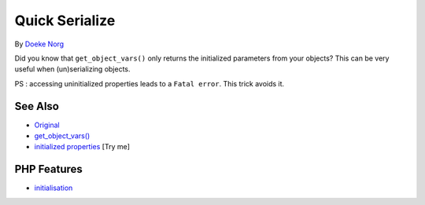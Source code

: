 .. _quick-serialize:

Quick Serialize
---------------

.. meta::
	:description:
		Quick Serialize: Did you know that ``get_object_vars()`` only returns the initialized parameters from your objects.
	:twitter:card: summary_large_image
	:twitter:site: @exakat
	:twitter:title: Quick Serialize
	:twitter:description: Quick Serialize: Did you know that ``get_object_vars()`` only returns the initialized parameters from your objects
	:twitter:creator: @exakat
	:twitter:image:src: https://php-tips.readthedocs.io/en/latest/_images/quick_serialize.png
	:og:image: https://php-tips.readthedocs.io/en/latest/_images/quick_serialize.png
	:og:title: Quick Serialize
	:og:type: article
	:og:description: Did you know that ``get_object_vars()`` only returns the initialized parameters from your objects
	:og:url: https://php-tips.readthedocs.io/en/latest/tips/quick_serialize.html
	:og:locale: en

.. raw:: html

	<script type="application/ld+json">{"@context":"https:\/\/schema.org","@graph":[{"@type":"WebPage","@id":"https:\/\/php-tips.readthedocs.io\/en\/latest\/tips\/quick_serialize.html","url":"https:\/\/php-tips.readthedocs.io\/en\/latest\/tips\/quick_serialize.html","name":"Quick Serialize","isPartOf":{"@id":"https:\/\/www.exakat.io\/"},"datePublished":"Mon, 22 Sep 2025 19:19:50 +0000","dateModified":"Mon, 22 Sep 2025 19:19:50 +0000","description":"Did you know that ``get_object_vars()`` only returns the initialized parameters from your objects","inLanguage":"en-US","potentialAction":[{"@type":"ReadAction","target":["https:\/\/php-tips.readthedocs.io\/en\/latest\/tips\/quick_serialize.html"]}]},{"@type":"WebSite","@id":"https:\/\/www.exakat.io\/","url":"https:\/\/www.exakat.io\/","name":"Exakat","description":"Smart PHP static analysis","inLanguage":"en-US"}]}</script>

By `Doeke Norg <https://twitter.com/doekenorg>`_

.. image:: ../images/quick_serialize.png

Did you know that ``get_object_vars()`` only returns the initialized parameters from your objects? This can be very useful when (un)serializing objects.

PS : accessing uninitialized properties leads to a ``Fatal error``. This trick avoids it.

See Also
________

* `Original <https://twitter.com/doekenorg/status/1706624773646594134>`_
* `get_object_vars() <https://www.php.net/get_object_vars>`_
* `initialized properties <https://3v4l.org/Dr6YT>`_ [Try me]


PHP Features
____________

* `initialisation <https://php-dictionary.readthedocs.io/en/latest/dictionary/initialisation.ini.html>`_


